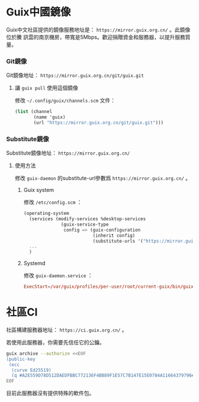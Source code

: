 #+HUGO_BASE_DIR: ..
#+HUGO_SECTION: wiki
#+HUGO_WEIGHT: 0

#+seq_todo: TODO DRAFT DONE
#+property: header-args :eval no

* Guix中國鏡像
   :PROPERTIES:
   :EXPORT_FILE_NAME: mirror
   :END:

Guix中文社區提供的鏡像服務地址是： =https://mirror.guix.org.cn/= 。此鏡像位於騰
訊雲的南京機房，帶寬是5Mbps。歡迎捐贈資金和服務器，以提升服務質量。

*** Git鏡像

Git鏡像地址： =https://mirror.guix.org.cn/git/guix.git=

**** 讓 ~guix pull~ 使用這個鏡像

修改 =~/.config/guix/channels.scm= 文件：
#+begin_src scheme
  (list (channel
         (name 'guix)
         (url "https://mirror.guix.org.cn/git/guix.git")))
#+end_src

*** Substitute鏡像

Substitute鏡像地址： =https://mirror.guix.org.cn/=

**** 使用方法

修改 ~guix-daemon~ 的substitute-url參數爲 =https://mirror.guix.org.cn/= 。

***** Guix system

修改 ~/etc/config.scm~ ：
#+begin_src scheme
  (operating-system
    (services (modify-services %desktop-services
                (guix-service-type
                 config => (guix-configuration
                            (inherit config)
                            (substitute-urls '("https://mirror.guix.org.cn"))))))
    ...
    )
#+end_src

***** Systemd

修改 ~guix-daemon.service~ ：
#+begin_src conf
  ExecStart=/var/guix/profiles/per-user/root/current-guix/bin/guix-daemon --build-users-group=guixbuild --substitute-urls="https://mirror.guix.org.cn"
#+end_src

* 社區CI
   :PROPERTIES:
   :EXPORT_FILE_NAME: ci
   :END:

社區構建服務器地址： =https://ci.guix.org.cn/= 。

若使用此服務器，你需要先信任它的公鑰。
#+begin_src sh
  guix archive --authorize <<EOF
  (public-key
   (ecc
    (curve Ed25519)
    (q #A2E559D78D512DAEDFBBC772136F4BB89F1E57C7B147E15E0784A11664379796#)))
  EOF
#+end_src

目前此服務器沒有提供特殊的軟件包。
